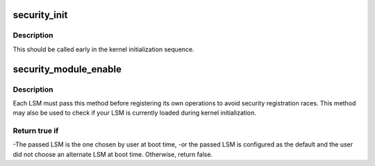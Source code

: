 .. -*- coding: utf-8; mode: rst -*-
.. src-file: security/security.c

.. _`security_init`:

security_init
=============

.. c:function:: int security_init( void)

    initializes the security framework

    :param  void:
        no arguments

.. _`security_init.description`:

Description
-----------

This should be called early in the kernel initialization sequence.

.. _`security_module_enable`:

security_module_enable
======================

.. c:function:: int security_module_enable(const char *module)

    Load given security module on boot ?

    :param const char \*module:
        the name of the module

.. _`security_module_enable.description`:

Description
-----------

Each LSM must pass this method before registering its own operations
to avoid security registration races. This method may also be used
to check if your LSM is currently loaded during kernel initialization.

.. _`security_module_enable.return-true-if`:

Return true if
--------------

-The passed LSM is the one chosen by user at boot time,
-or the passed LSM is configured as the default and the user did not
choose an alternate LSM at boot time.
Otherwise, return false.

.. This file was automatic generated / don't edit.

